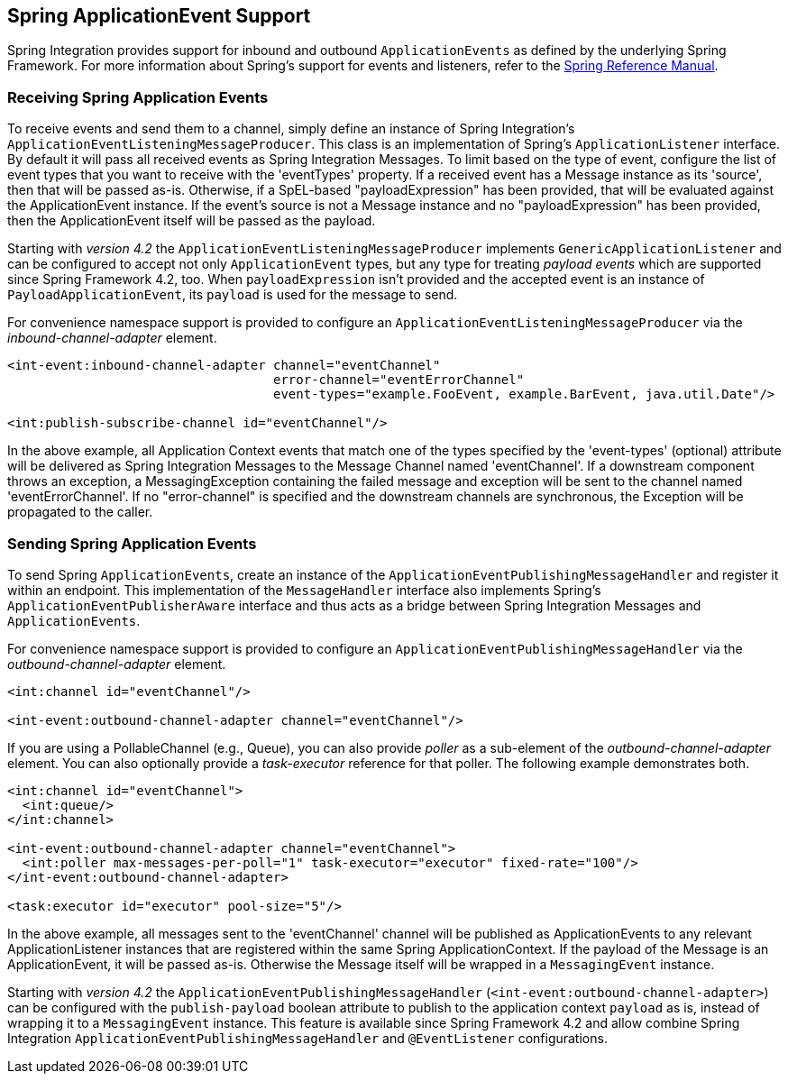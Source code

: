 [[applicationevent]]
== Spring ApplicationEvent Support

Spring Integration provides support for inbound and outbound `ApplicationEvents` as defined by the underlying Spring Framework.
For more information about Spring's support for events and listeners, refer to the http://docs.spring.io/spring/docs/current/spring-framework-reference/html/beans.html#context-functionality-events[Spring Reference Manual].

[[appevent-inbound]]
=== Receiving Spring Application Events

To receive events and send them to a channel, simply define an instance of Spring Integration's `ApplicationEventListeningMessageProducer`.
This class is an implementation of Spring's `ApplicationListener` interface.
By default it will pass all received events as Spring Integration Messages.
To limit based on the type of event, configure the list of event types that you want to receive with the 'eventTypes' property.
If a received event has a Message instance as its 'source', then that will be passed as-is.
Otherwise, if a SpEL-based "payloadExpression" has been provided, that will be evaluated against the ApplicationEvent instance.
If the event's source is not a Message instance and no "payloadExpression" has been provided, then the ApplicationEvent itself will be passed as the payload.

Starting with _version 4.2_ the `ApplicationEventListeningMessageProducer` implements `GenericApplicationListener`
and can be configured to accept not only `ApplicationEvent` types, but any type for treating _payload events_
which are supported since Spring Framework 4.2, too.
When `payloadExpression` isn't provided and the accepted event is an instance of `PayloadApplicationEvent`,
its `payload` is used for the message to send.

For convenience namespace support is provided to configure an `ApplicationEventListeningMessageProducer` via the _inbound-channel-adapter_ element.

[source,xml]
----
<int-event:inbound-channel-adapter channel="eventChannel"
                                   error-channel="eventErrorChannel"
                                   event-types="example.FooEvent, example.BarEvent, java.util.Date"/>

<int:publish-subscribe-channel id="eventChannel"/>
----

In the above example, all Application Context events that match one of the types specified by the 'event-types' (optional) attribute will be delivered as Spring Integration Messages to the Message Channel named 'eventChannel'.
If a downstream component throws an exception, a MessagingException containing the failed message and exception will be sent to the channel named 'eventErrorChannel'.
If no "error-channel" is specified and the downstream channels are synchronous, the Exception will be propagated to the caller.

[[appevent-outbound]]
=== Sending Spring Application Events

To send Spring `ApplicationEvents`, create an instance of the `ApplicationEventPublishingMessageHandler` and register it within an endpoint.
This implementation of the `MessageHandler` interface also implements Spring's `ApplicationEventPublisherAware` interface and thus acts as a bridge between Spring Integration Messages and `ApplicationEvents`.

For convenience namespace support is provided to configure an `ApplicationEventPublishingMessageHandler` via the _outbound-channel-adapter_ element.

[source,xml]
----
<int:channel id="eventChannel"/>

<int-event:outbound-channel-adapter channel="eventChannel"/>
----

If you are using a PollableChannel (e.g., Queue), you can also provide _poller_ as a sub-element of the _outbound-channel-adapter_ element.
You can also optionally provide a _task-executor_ reference for that poller.
The following example demonstrates both.

[source,xml]
----
<int:channel id="eventChannel">
  <int:queue/>
</int:channel>

<int-event:outbound-channel-adapter channel="eventChannel">
  <int:poller max-messages-per-poll="1" task-executor="executor" fixed-rate="100"/>
</int-event:outbound-channel-adapter>

<task:executor id="executor" pool-size="5"/>
----

In the above example, all messages sent to the 'eventChannel' channel will be published as ApplicationEvents to any relevant ApplicationListener instances that are registered within the same Spring ApplicationContext.
If the payload of the Message is an ApplicationEvent, it will be passed as-is.
Otherwise the Message itself will be wrapped in a `MessagingEvent` instance.

Starting with _version 4.2_ the `ApplicationEventPublishingMessageHandler` (`<int-event:outbound-channel-adapter>`)
can be configured with the `publish-payload` boolean attribute to publish to the application context `payload` as is,
instead of wrapping it to a `MessagingEvent` instance.
This feature is available since Spring Framework 4.2 and allow combine Spring Integration
`ApplicationEventPublishingMessageHandler` and `@EventListener` configurations.
